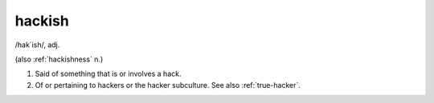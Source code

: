 .. _hackish:

============================================================
hackish
============================================================

/hak´ish/, adj\.

(also :ref:`hackishness` n.)

1.
   Said of something that is or involves a hack.

2.
   Of or pertaining to hackers or the hacker subculture.
   See also :ref:`true-hacker`\.

